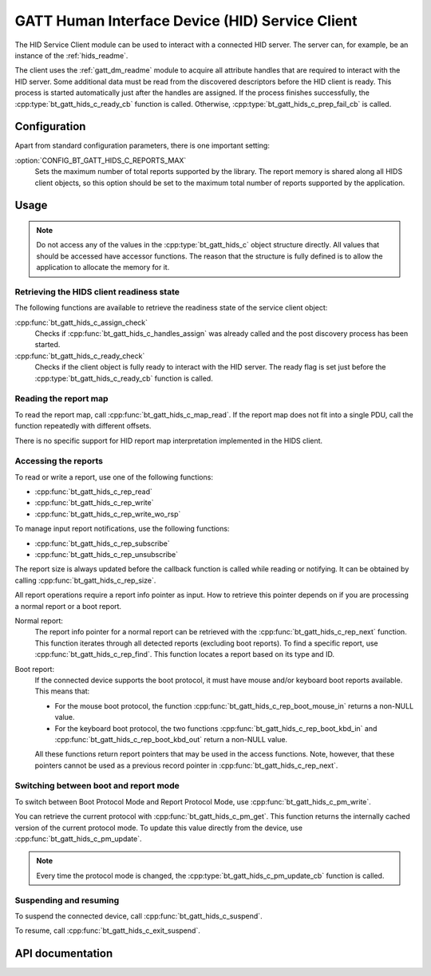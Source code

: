 .. _hids_c_readme:

GATT Human Interface Device (HID) Service Client
################################################

The HID Service Client module can be used to interact with a connected HID server.
The server can, for example, be an instance of the :ref:`hids_readme`.

The client uses the :ref:`gatt_dm_readme` module to acquire all attribute handles that are required to interact with the HID server.
Some additional data must be read from the discovered descriptors before the HID client is ready.
This process is started automatically just after the handles are assigned.
If the process finishes successfully, the :cpp:type:`bt_gatt_hids_c_ready_cb` function is called.
Otherwise, :cpp:type:`bt_gatt_hids_c_prep_fail_cb` is called.


Configuration
*************

Apart from standard configuration parameters, there is one important setting:

:option:`CONFIG_BT_GATT_HIDS_C_REPORTS_MAX`
  Sets the maximum number of total reports supported by the library.
  The report memory is shared along all HIDS client objects, so this option should be set to the maximum total number of reports supported by the application.

Usage
*****

.. note::
   Do not access any of the values in the :cpp:type:`bt_gatt_hids_c` object structure directly.
   All values that should be accessed have accessor functions.
   The reason that the structure is fully defined is to allow the application to allocate the memory for it.


Retrieving the HIDS client readiness state
==========================================

The following functions are available to retrieve the readiness state of the service client object:

:cpp:func:`bt_gatt_hids_c_assign_check`
  Checks if :cpp:func:`bt_gatt_hids_c_handles_assign` was already called and the post discovery process has been started.

:cpp:func:`bt_gatt_hids_c_ready_check`
  Checks if the client object is fully ready to interact with the HID server.
  The ready flag is set just before the :cpp:type:`bt_gatt_hids_c_ready_cb` function is called.


Reading the report map
======================

To read the report map, call :cpp:func:`bt_gatt_hids_c_map_read`.
If the report map does not fit into a single PDU, call the function repeatedly with different offsets.

There is no specific support for HID report map interpretation implemented in the HIDS client.


Accessing the reports
=====================

To read or write a report, use one of the following functions:

* :cpp:func:`bt_gatt_hids_c_rep_read`
* :cpp:func:`bt_gatt_hids_c_rep_write`
* :cpp:func:`bt_gatt_hids_c_rep_write_wo_rsp`

To manage input report notifications, use the following functions:

* :cpp:func:`bt_gatt_hids_c_rep_subscribe`
* :cpp:func:`bt_gatt_hids_c_rep_unsubscribe`

The report size is always updated before the callback function is called while reading or notifying.
It can be obtained by calling :cpp:func:`bt_gatt_hids_c_rep_size`.

All report operations require a report info pointer as input.
How to retrieve this pointer depends on if you are processing a normal report or a boot report.


Normal report:
   The report info pointer for a normal report can be retrieved with the :cpp:func:`bt_gatt_hids_c_rep_next` function.
   This function iterates through all detected reports (excluding boot reports).
   To find a specific report, use :cpp:func:`bt_gatt_hids_c_rep_find`.
   This function locates a report based on its type and ID.

Boot report:
   If the connected device supports the boot protocol, it must have mouse and/or keyboard boot reports available.
   This means that:

   * For the mouse boot protocol, the function :cpp:func:`bt_gatt_hids_c_rep_boot_mouse_in` returns a non-NULL value.
   * For the keyboard boot protocol, the two functions :cpp:func:`bt_gatt_hids_c_rep_boot_kbd_in` and :cpp:func:`bt_gatt_hids_c_rep_boot_kbd_out` return a non-NULL value.

   All these functions return report pointers that may be used in the access functions.
   Note, however, that these pointers cannot be used as a previous record pointer in :cpp:func:`bt_gatt_hids_c_rep_next`.


Switching between boot and report mode
======================================

To switch between Boot Protocol Mode and Report Protocol Mode, use :cpp:func:`bt_gatt_hids_c_pm_write`.

You can retrieve the current protocol with :cpp:func:`bt_gatt_hids_c_pm_get`.
This function returns the internally cached version of the current protocol mode.
To update this value directly from the device, use :cpp:func:`bt_gatt_hids_c_pm_update`.

.. note::
   Every time the protocol mode is changed, the :cpp:type:`bt_gatt_hids_c_pm_update_cb` function is called.


Suspending and resuming
=======================

To suspend the connected device, call :cpp:func:`bt_gatt_hids_c_suspend`.

To resume, call :cpp:func:`bt_gatt_hids_c_exit_suspend`.

API documentation
*****************

.. doxygengroup:: bt_gatt_hids_c
   :project: nrf
   :members:
